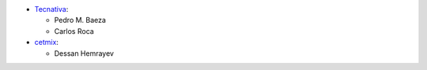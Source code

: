 * `Tecnativa <https://www.tecnativa.com>`_:

  * Pedro M. Baeza
  * Carlos Roca

* `cetmix <https://www.cetmix.com>`_:

  * Dessan Hemrayev
